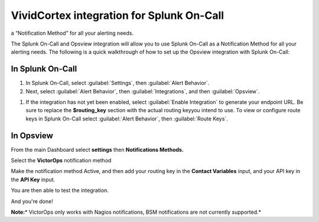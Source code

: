 .. _opsview-integration:

************************************************************************
VividCortex integration for Splunk On-Call
************************************************************************

.. meta::
   :description: The Splunk On-Call and Opsview integration will allow you to use VictorOps as
a “Notification Method” for all your alerting needs.


The Splunk On-Call and Opsview integration will allow you to use Splunk On-Call as a Notification Method for all your alerting needs. The following is a quick walkthrough of how to set up the Opsview integration with Splunk On-Call:

In Splunk On-Call
=========================

#. In Splunk On-Call, select :guilabel:`Settings`, then :guilabel:`Alert Behavior`.
#. Next, select :guilabel:`Alert Behavior`, then :guilabel:`Integrations`, and then :guilabel:`Opsview`.

.. image:: /_images/spoc/opsview1.png
    :width: 100%


#. If the integration has not yet been enabled, select :guilabel:`Enable Integration` to generate your endpoint URL. Be sure to replace the :strong:`$routing_key` section with the actual routing keyyou intend to use. To view or configure route keys in Splunk On-Call select :guilabel:`Alert Behavior`, then :guilabel:`Route Keys`.

.. image:: /_images/spoc/opsview2.png
    :width: 100%


In Opsview
===================

From the main Dashboard select **settings** then **Notifications
Methods.**

.. image:: /_images/spoc/OpsView2-300x128.png

Select the **VictorOps** notification method 

.. image:: /_images/spoc/OpsView3-300x127.png

Make the notification method Active, and then add your routing key in
the **Contact Variables** input, and your API key in the **API
Key** input.

.. image:: /_images/spoc/OpsView4-300x110.png

You are then able to test the integration.

And you're done!

**Note:**\ * VictorOps only works with Nagios notifications, BSM
notifications are not currently supported.*

.. |image1| image:: /_images/spoc/Integration-ALL-FINAL.png
